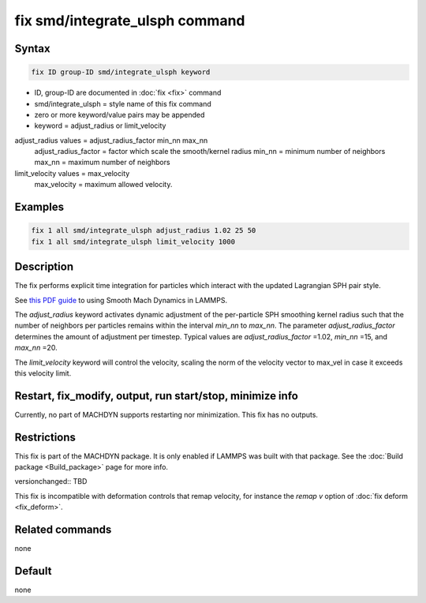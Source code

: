 .. index:: fix smd/integrate_ulsph

fix smd/integrate_ulsph command
===============================

Syntax
""""""

.. code-block:: LAMMPS

   fix ID group-ID smd/integrate_ulsph keyword

* ID, group-ID are documented in :doc:`fix <fix>` command
* smd/integrate_ulsph = style name of this fix command
* zero or more keyword/value pairs may be appended
* keyword = adjust_radius or limit_velocity

adjust_radius values = adjust_radius_factor min_nn max_nn
      adjust_radius_factor = factor which scale the smooth/kernel radius
      min_nn = minimum number of neighbors
      max_nn = maximum number of neighbors
limit_velocity values = max_velocity
      max_velocity = maximum allowed velocity.

Examples
""""""""

.. code-block:: LAMMPS

   fix 1 all smd/integrate_ulsph adjust_radius 1.02 25 50
   fix 1 all smd/integrate_ulsph limit_velocity 1000

Description
"""""""""""

The fix performs explicit time integration for particles which
interact with the updated Lagrangian SPH pair style.

See `this PDF guide <PDF/MACHDYN_LAMMPS_userguide.pdf>`_ to using Smooth Mach
Dynamics in LAMMPS.

The *adjust_radius* keyword activates dynamic adjustment of the
per-particle SPH smoothing kernel radius such that the number of
neighbors per particles remains within the interval *min_nn* to
*max_nn*. The parameter *adjust_radius_factor* determines the amount
of adjustment per timestep. Typical values are *adjust_radius_factor*
=1.02, *min_nn* =15, and *max_nn* =20.

The *limit_velocity* keyword will control the velocity, scaling the norm of
the velocity vector to max_vel in case it exceeds this velocity limit.

Restart, fix_modify, output, run start/stop, minimize info
"""""""""""""""""""""""""""""""""""""""""""""""""""""""""""

Currently, no part of MACHDYN supports restarting nor
minimization. This fix has no outputs.

Restrictions
""""""""""""

This fix is part of the MACHDYN package.  It is only enabled if
LAMMPS was built with that package.  See the :doc:`Build package <Build_package>` page for more info.

versionchanged:: TBD

This fix is incompatible with deformation controls that remap velocity,
for instance the *remap v* option of :doc:`fix deform <fix_deform>`.

Related commands
""""""""""""""""

none


Default
"""""""

none
